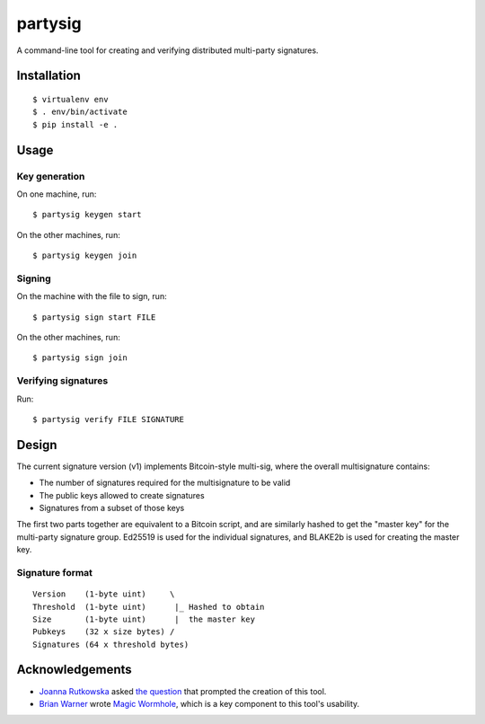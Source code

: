 ========
partysig
========

A command-line tool for creating and verifying distributed multi-party signatures.

Installation
============

::

    $ virtualenv env
    $ . env/bin/activate
    $ pip install -e .

Usage
=====

Key generation
--------------

On one machine, run::

    $ partysig keygen start

On the other machines, run::

    $ partysig keygen join

Signing
-------

On the machine with the file to sign, run::

    $ partysig sign start FILE

On the other machines, run::

    $ partysig sign join

Verifying signatures
--------------------

Run::

    $ partysig verify FILE SIGNATURE

Design
======

The current signature version (v1) implements Bitcoin-style multi-sig, where the overall
multisignature contains:

- The number of signatures required for the multisignature to be valid
- The public keys allowed to create signatures
- Signatures from a subset of those keys

The first two parts together are equivalent to a Bitcoin script, and are similarly hashed
to get the "master key" for the multi-party signature group. Ed25519 is used for the
individual signatures, and BLAKE2b is used for creating the master key.

Signature format
----------------

::

    Version    (1-byte uint)     \
    Threshold  (1-byte uint)      |_ Hashed to obtain
    Size       (1-byte uint)      |  the master key
    Pubkeys    (32 x size bytes) /
    Signatures (64 x threshold bytes)

Acknowledgements
================

- `Joanna Rutkowska`_ asked `the question`_ that prompted the creation of this tool.
- `Brian Warner`_ wrote `Magic Wormhole`_, which is a key component to this tool's usability.

.. _`Joanna Rutkowska`: https://blog.invisiblethings.org/
.. _`the question`: https://twitter.com/rootkovska/status/806553962770006019
.. _`Brian Warner`: http://www.lothar.com/
.. _`Magic Wormhole`: https://github.com/warner/magic-wormhole
